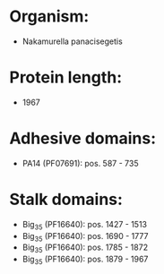 * Organism:
- Nakamurella panacisegetis
* Protein length:
- 1967
* Adhesive domains:
- PA14 (PF07691): pos. 587 - 735
* Stalk domains:
- Big_3_5 (PF16640): pos. 1427 - 1513
- Big_3_5 (PF16640): pos. 1690 - 1777
- Big_3_5 (PF16640): pos. 1785 - 1872
- Big_3_5 (PF16640): pos. 1879 - 1967

